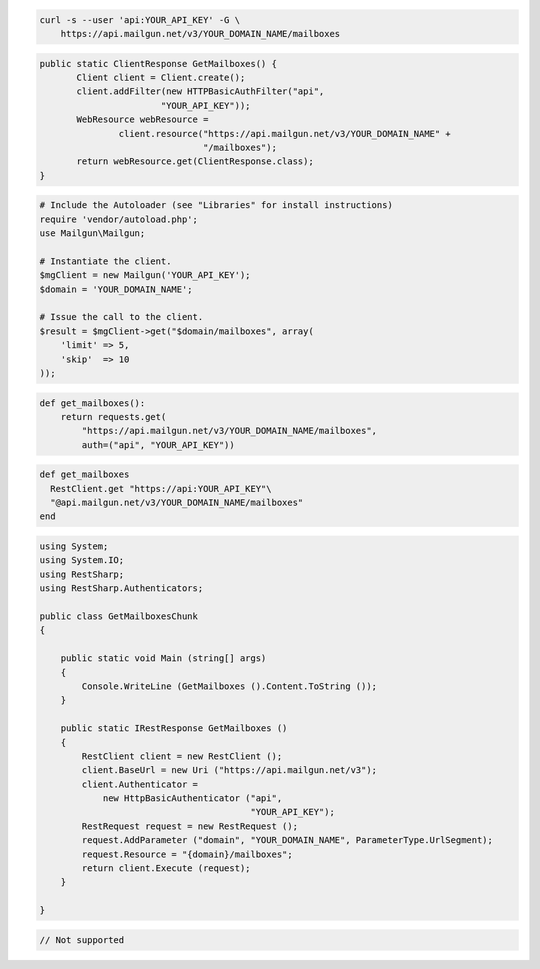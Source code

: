 
.. code-block:: bash

    curl -s --user 'api:YOUR_API_KEY' -G \
	https://api.mailgun.net/v3/YOUR_DOMAIN_NAME/mailboxes

.. code-block:: java

 public static ClientResponse GetMailboxes() {
 	Client client = Client.create();
 	client.addFilter(new HTTPBasicAuthFilter("api",
 			"YOUR_API_KEY"));
 	WebResource webResource =
 		client.resource("https://api.mailgun.net/v3/YOUR_DOMAIN_NAME" +
 				"/mailboxes");
 	return webResource.get(ClientResponse.class);
 }

.. code-block:: php

  # Include the Autoloader (see "Libraries" for install instructions)
  require 'vendor/autoload.php';
  use Mailgun\Mailgun;

  # Instantiate the client.
  $mgClient = new Mailgun('YOUR_API_KEY');
  $domain = 'YOUR_DOMAIN_NAME';

  # Issue the call to the client.
  $result = $mgClient->get("$domain/mailboxes", array(
      'limit' => 5,
      'skip'  => 10
  ));

.. code-block:: py

 def get_mailboxes():
     return requests.get(
         "https://api.mailgun.net/v3/YOUR_DOMAIN_NAME/mailboxes",
         auth=("api", "YOUR_API_KEY"))

.. code-block:: rb

 def get_mailboxes
   RestClient.get "https://api:YOUR_API_KEY"\
   "@api.mailgun.net/v3/YOUR_DOMAIN_NAME/mailboxes"
 end

.. code-block:: csharp

  using System;
  using System.IO;
  using RestSharp;
  using RestSharp.Authenticators;
  
  public class GetMailboxesChunk
  {
  
      public static void Main (string[] args)
      {
          Console.WriteLine (GetMailboxes ().Content.ToString ());
      }
  
      public static IRestResponse GetMailboxes ()
      {
          RestClient client = new RestClient ();
          client.BaseUrl = new Uri ("https://api.mailgun.net/v3");
          client.Authenticator =
              new HttpBasicAuthenticator ("api",
                                          "YOUR_API_KEY");
          RestRequest request = new RestRequest ();
          request.AddParameter ("domain", "YOUR_DOMAIN_NAME", ParameterType.UrlSegment);
          request.Resource = "{domain}/mailboxes";
          return client.Execute (request);
      }
  
  }

.. code-block:: go

 // Not supported
